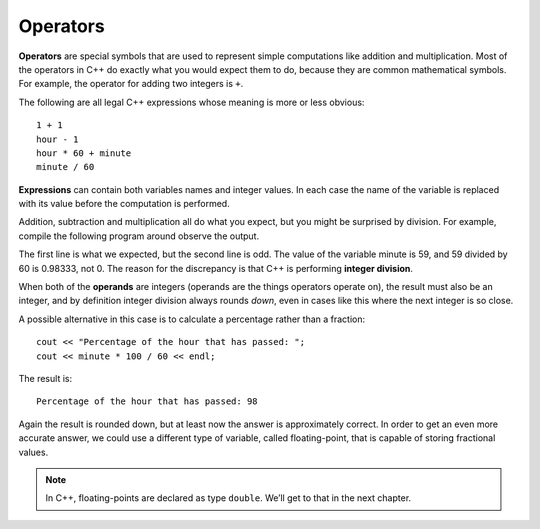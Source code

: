 Operators
---------

**Operators** are special symbols that are used to represent simple
computations like addition and multiplication. Most of the operators in
C++ do exactly what you would expect them to do, because they are common
mathematical symbols. For example, the operator for adding two integers
is ``+``.

.. index::
   single: operator

The following are all legal C++ expressions whose meaning is more or
less obvious:

::

    1 + 1
    hour - 1
    hour * 60 + minute
    minute / 60

**Expressions** can contain both variables names and integer values. In each
case the name of the variable is replaced with its value before the
computation is performed.

.. index::
   single: expression

Addition, subtraction and multiplication all do what you expect, but you
might be surprised by division. For example, compile the following program around
observe the output.

.. activecode:: operators_AC_1
   :language: cpp
   :caption: Integer Division

   This program is supposed to print the fraction of the hour that has
   passed since midnight.  You'll notice that the result isn't quite what
   you expect.  Read on to find out why!
   ~~~~
   #include <iostream>
   using namespace std;

   int main () {
       int hour, minute;
       hour = 12;
       minute = 59;
       cout << "Number of minutes since midnight: ";
       cout << hour * 60 + minute << endl;
       cout << "Fraction of the hour that has passed: ";
       cout << minute / 60 << endl;
       return 0;
   }

The first line is what we expected, but the second line is odd. The
value of the variable minute is 59, and 59 divided by 60 is 0.98333, not
0. The reason for the discrepancy is that C++ is performing **integer
division**.

.. index::
   single: integer division

When both of the **operands** are integers (operands are the things
operators operate on), the result must also be an integer, and by
definition integer division always rounds *down*, even in cases like
this where the next integer is so close.

.. index::
   single: operand

A possible alternative in this case is to calculate a percentage rather
than a fraction:

::

    cout << "Percentage of the hour that has passed: ";
    cout << minute * 100 / 60 << endl;

The result is:

::

    Percentage of the hour that has passed: 98

Again the result is rounded down, but at least now the answer is
approximately correct. In order to get an even more accurate answer, we
could use a different type of variable, called floating-point, that is
capable of storing fractional values. 

.. note::
   In C++, floating-points are declared as type ``double``. We’ll get 
   to that in the next chapter.


.. dragndrop:: operators_1
   :feedback: Try again!
   :match_1:  x*10|||100
   :match_2: x-10|||0
   :match_3: 100/x|||10
   :match_4: (x+x+x+x+x)*20|||1000

   Match the statement to the result, given that x = 10.


.. fillintheblank:: operators_3

   Integer division always rounds |blank| to the nearest |blank|.

   - :[Dd][Oo][Ww][Nn]: Correct!
     :x: Try again!
   - :[Ii][Nn][Tt][Ee][Gg][Ee][Rr]: Correct!
     :.*: Try again!


.. fillintheblank:: operators_3.1

   ::

      int num1 = 12;
      int num2 = 5;
      cout << num1 / num2;

   What is printed to the terminal?

   - :2: Correct!
     :2.4: Remember, this is an integer division!
     :.*: Try again!


.. fillintheblank:: operators_3.2

   ::

      int num1 = 10;
      int num2 = 48;
      cout << num2 / num1;

   What is printed to the terminal?

   - :4: Correct!
     :4.8: Remember, this is an integer division!
     :.*: Try again!


.. fillintheblank:: operators_3.3

   ::

      int num1 = 7;
      int num2 = 8;
      cout << "Decimal:" << num1 / num2;

   What is printed after ``Decimal:``?

   - :0: Correct!
     :0.875: Remember, this is an integer division!
     :.*: Try again!


.. parsonsprob:: operators_4
   :numbered: left
   :adaptive:
   
   Construct a code block that prints the total cost of your meal, including the 6.0% sales tax, after you purchase two orders of fries, three burgers, and a milkshake.  Start by initializing the value of sales tax, then the prices of the food.  Once you have initialized the variables, you can perform your calculations and save the result in the price variable.  At the very end, you will print out the total price.
   -----
   int main () {
   =====
    double tax = 0.06;
   =====
    double fries, milkshake, burger;
   =====
    string fries, milkshake, burger; #paired
   =====
    fries = 2.50;
    milkshake = 3.75;
    burger = 3.00;
   =====
    double price = 2 * fries + 3 * burger + milkshake;
   =====
    double priceWithTax = price + price * tax;
   =====
    double priceWithTax = price * tax; #paired
   =====
    cout << "The total cost of your meal is $"; 
    cout << priceWithTax << "." << endl;
   =====
    cout << "The total cost of your meal is $"; #paired
    cout << price << "." << endl;
   =====
   }
   
